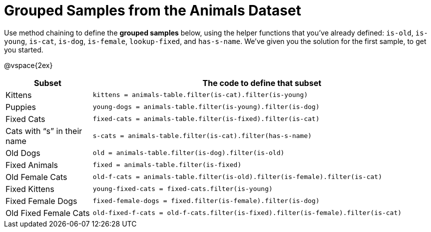 [.landscape]
= Grouped Samples from the Animals Dataset

++++
<style>
/** fitb CSS experiment **/
td:nth-of-type(2) p { display: table; overflow: hidden; }
td:nth-of-type(2) .fitb { display: table-cell;  }
td:nth-of-type(2) .pyret, td:nth-of-type(2) .wescheme {display: table-cell; white-space: pre; margin: 0px; padding: 0px;}
td:nth-of-type(2) .editbox {white-space: pre; display: inline-block;}
</style>
++++

Use method chaining to define the *grouped samples* below, using the helper functions that you've already defined:  `is-old`, `is-young`, `is-cat`, `is-dog`, `is-female`, `lookup-fixed`, and `has-s-name`. We’ve given you the solution for the first sample, to get you started.

@vspace{2ex}

[cols="1a,4a",options="header"]
|===

| Subset 								| The code to define that subset

| Kittens
| `kittens = animals-table.filter(is-cat).filter(is-young)`

| Puppies
| `young-dogs = animals-table.filter(is-young).filter(is-dog)`

| Fixed Cats
| `fixed-cats = animals-table.filter(is-fixed).filter(is-cat)`

| Cats with “s” in their name
| `s-cats = animals-table.filter(is-cat).filter(has-s-name)`

| Old Dogs
| `old = animals-table.filter(is-dog).filter(is-old)`

| Fixed Animals
| `fixed = animals-table.filter(is-fixed)`

| Old Female Cats
| `old-f-cats = animals-table.filter(is-old).filter(is-female).filter(is-cat)`

| Fixed Kittens
| `young-fixed-cats = fixed-cats.filter(is-young)`

| Fixed Female Dogs
| `fixed-female-dogs = fixed.filter(is-female).filter(is-dog)`

| Old Fixed Female Cats
| `old-fixed-f-cats = old-f-cats.filter(is-fixed).filter(is-female).filter(is-cat)`

|===
